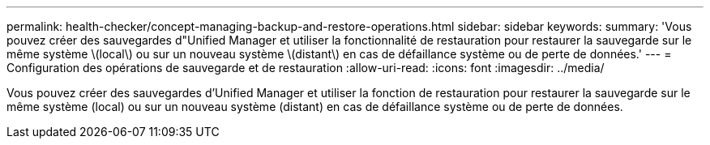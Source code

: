 ---
permalink: health-checker/concept-managing-backup-and-restore-operations.html 
sidebar: sidebar 
keywords:  
summary: 'Vous pouvez créer des sauvegardes d"Unified Manager et utiliser la fonctionnalité de restauration pour restaurer la sauvegarde sur le même système \(local\) ou sur un nouveau système \(distant\) en cas de défaillance système ou de perte de données.' 
---
= Configuration des opérations de sauvegarde et de restauration
:allow-uri-read: 
:icons: font
:imagesdir: ../media/


[role="lead"]
Vous pouvez créer des sauvegardes d'Unified Manager et utiliser la fonction de restauration pour restaurer la sauvegarde sur le même système (local) ou sur un nouveau système (distant) en cas de défaillance système ou de perte de données.

